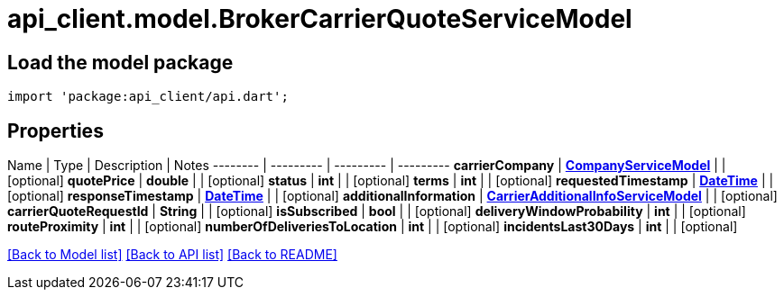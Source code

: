 = api_client.model.BrokerCarrierQuoteServiceModel

== Load the model package

[source,dart]
----
import 'package:api_client/api.dart';
----

== Properties

Name | Type | Description | Notes -------- | --------- | --------- | --------- *carrierCompany* | xref:CompanyServiceModel.adoc[*CompanyServiceModel*] |  | [optional]  *quotePrice* | *double* |  | [optional]  *status* | *int* |  | [optional]  *terms* | *int* |  | [optional]  *requestedTimestamp* | xref:DateTime.adoc[*DateTime*] |  | [optional]  *responseTimestamp* | xref:DateTime.adoc[*DateTime*] |  | [optional]  *additionalInformation* | xref:CarrierAdditionalInfoServiceModel.adoc[*CarrierAdditionalInfoServiceModel*] |  | [optional]  *carrierQuoteRequestId* | *String* |  | [optional]  *isSubscribed* | *bool* |  | [optional]  *deliveryWindowProbability* | *int* |  | [optional]  *routeProximity* | *int* |  | [optional]  *numberOfDeliveriesToLocation* | *int* |  | [optional]  *incidentsLast30Days* | *int* |  | [optional]

link:../README.md#documentation-for-models[[Back to Model list\]] link:../README.md#documentation-for-api-endpoints[[Back to API list\]] xref:../README.adoc[[Back to README\]]
